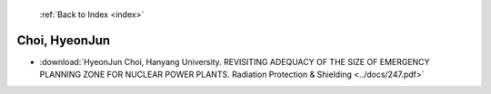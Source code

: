  :ref:`Back to Index <index>`

Choi, HyeonJun
--------------

* :download:`HyeonJun Choi, Hanyang University. REVISITING ADEQUACY OF THE SIZE OF EMERGENCY PLANNING ZONE FOR NUCLEAR POWER PLANTS. Radiation Protection & Shielding <../docs/247.pdf>`
